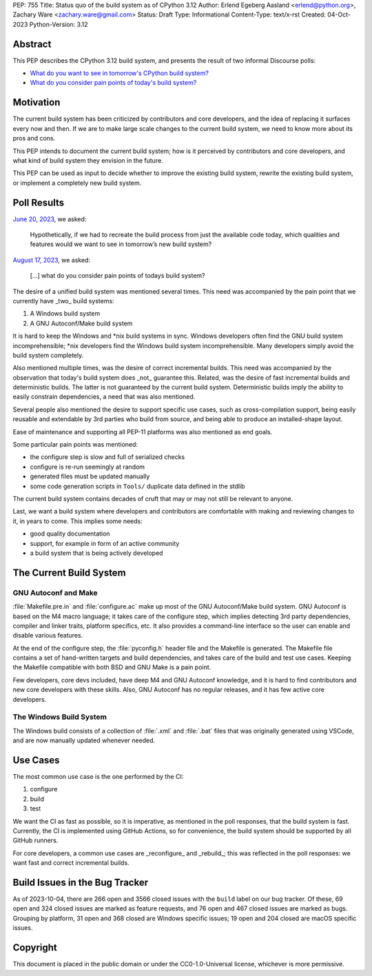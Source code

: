 PEP: 755
Title: Status quo of the build system as of CPython 3.12
Author: Erlend Egeberg Aasland <erlend@python.org>, Zachary Ware <zachary.ware@gmail.com>
Status: Draft
Type: Informational
Content-Type: text/x-rst
Created: 04-Oct-2023
Python-Version: 3.12


Abstract
========

This PEP describes the CPython 3.12 build system,
and presents the result of two informal Discourse polls:

- `What do you want to see in tomorrow's CPython build system?
  <https://discuss.python.org/t/what-do-you-want-to-see-in-tomorrow-s-cpython-build-system/28197>`__
- `What do you consider pain points of today's build system?
  <https://discuss.python.org/t/what-do-you-consider-pain-points-of-todays-build-system/31815>`__


Motivation
==========

The current build system has been criticized by contributors and core developers,
and the idea of replacing it surfaces every now and then.
If we are to make large scale changes to the current build system,
we need to know more about its pros and cons.

This PEP intends to document the current build system;
how is it perceived by contributors and core developers,
and what kind of build system they envision in the future.

This PEP can be used as input to decide whether to improve the existing build system,
rewrite the existing build system,
or implement a completely new build system.


Poll Results
============

`June 20, 2023
<https://discuss.python.org/t/what-do-you-want-to-see-in-tomorrow-s-cpython-build-system/28197>`__,
we asked:

   Hypothetically, if we had to recreate the build process from just the available code today, which qualities and features would we want to see in tomorrow’s new build system?

`August 17, 2023
<https://discuss.python.org/t/what-do-you-consider-pain-points-of-todays-build-system/31815>`__,
we asked:

   [...] what do you consider pain points of todays build system?

The desire of a unified build system was mentioned several times.
This need was accompanied by the pain point that we currently have _two_ build systems:

1. A Windows build system
2. A GNU Autoconf/Make build system

It is hard to keep the Windows and \*nix build systems in sync.
Windows developers often find the GNU build system incomprehensible;
\*nix developers find the Windows build system incomprehensible.
Many developers simply avoid the build system completely.

Also mentioned multiple times, was the desire of correct incremental builds.
This need was accompanied by the observation that today's build system does _not_ guarantee this.
Related, was the desire of fast incremental builds and deterministic builds.
The latter is not guaranteed by the current build system.
Deterministic builds imply the ability to easily constrain dependencies,
a need that was also mentioned.

Several people also mentioned the desire to support specific use cases, such as cross-compilation support,
being easily reusable and extendable by 3rd parties who build from source,
and being able to produce an installed-shape layout.

Ease of maintenance and supporting all PEP-11 platforms was also mentioned as end goals.

Some particular pain points was mentioned:

* the configure step is slow and full of serialized checks
* configure is re-run seemingly at random
* generated files must be updated manually
* some code generation scripts in ``Tools/`` duplicate data defined in the stdlib

The current build system contains decades of cruft that may or may not still be relevant to anyone.

Last, we want a build system where developers and contributors are comfortable with making and reviewing changes to it,
in years to come.
This implies some needs:

* good quality documentation
* support, for example in form of an active community
* a build system that is being actively developed


The Current Build System
========================

GNU Autoconf and Make
---------------------

:file:`Makefile.pre.in` and :file:`configure.ac` make up most of the GNU Autoconf/Make build system.
GNU Autoconf is based on the M4 macro language;
it takes care of the configure step,
which implies detecting 3rd party dependencies,
compiler and linker traits, platform specifics, etc.
It also provides a command-line interface so the user can enable and disable various features.

At the end of the configure step, the :file:`pyconfig.h` header file and the Makefile is generated.
The Makefile file contains a set of hand-written targets and build dependencies,
and takes care of the build and test use cases.
Keeping the Makefile compatible with both BSD and GNU Make is a pain point.

Few developers, core devs included, have deep M4 and GNU Autoconf knowledge,
and it is hard to find contributors and new core developers with these skills.
Also, GNU Autoconf has no regular releases, and it has few active core developers.


The Windows Build System
------------------------

The Windows build consists of a collection of :file:`.xml` and :file:`.bat`
files that was originally generated using VSCode,
and are now manually updated whenever needed.


Use Cases
=========

The most common use case is the one performed by the CI:

1. configure
2. build
3. test

We want the CI as fast as possible, so it is imperative,
as mentioned in the poll responses, that the build system is fast.
Currently, the CI is implemented using GitHub Actions,
so for convenience, the build system should be supported by all GitHub runners.

For core developers, a common use cases are _reconfigure_ and _rebuild_;
this was reflected in the poll responses: we want fast and correct incremental builds.


Build Issues in the Bug Tracker
===============================

As of 2023-10-04, there are 266 open and 3566 closed issues with the ``build`` label on our bug tracker.
Of these, 69 open and 324 closed issues are marked as feature requests,
and 76 open and 467 closed issues are marked as bugs.
Grouping by platform, 31 open and 368 closed are Windows specific issues;
19 open and 204 closed are macOS specific issues.


Copyright
=========

This document is placed in the public domain or under the
CC0-1.0-Universal license, whichever is more permissive.


..
    Local Variables:
    mode: indented-text
    indent-tabs-mode: nil
    sentence-end-double-space: t
    fill-column: 70
    coding: utf-8
    End:
